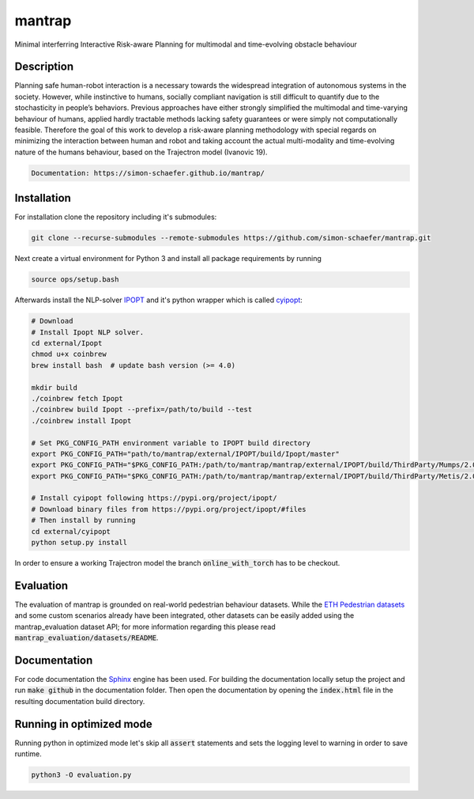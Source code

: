 mantrap
=======

Minimal interferring Interactive Risk-aware Planning for multimodal and time-evolving obstacle behaviour

Description
-----------
Planning safe human-robot interaction is a necessary towards the widespread integration of autonomous systems in the
society. However, while instinctive to humans, socially compliant navigation is still difficult to quantify due to the 
stochasticity in people’s behaviors. Previous approaches have either strongly simplified the multimodal and time-varying
behaviour of humans, applied hardly tractable methods lacking safety guarantees or were simply not computationally 
feasible. Therefore the goal of this work to develop a risk-aware planning methodology with special regards on 
minimizing the interaction between human and robot and taking account the actual multi-modality and time-evolving nature
of the humans behaviour, based on the Trajectron model (Ivanovic 19).

.. code-block:: bash

   Documentation: https://simon-schaefer.github.io/mantrap/

Installation
------------
For installation clone the repository including it's submodules: 

.. code-block:: bash

   git clone --recurse-submodules --remote-submodules https://github.com/simon-schaefer/mantrap.git

Next create a virtual environment for Python 3 and install all package requirements by running 

.. code-block:: bash

   source ops/setup.bash

Afterwards install the NLP-solver `IPOPT <https://coin-or.github.io/Ipopt/>`_ and it's python wrapper which is called
`cyipopt <https://pypi.org/project/ipopt/>`_:

.. code-block:: bash

   # Download
   # Install Ipopt NLP solver.
   cd external/Ipopt
   chmod u+x coinbrew
   brew install bash  # update bash version (>= 4.0)

   mkdir build
   ./coinbrew fetch Ipopt
   ./coinbrew build Ipopt --prefix=/path/to/build --test
   ./coinbrew install Ipopt

   # Set PKG_CONFIG_PATH environment variable to IPOPT build directory
   export PKG_CONFIG_PATH="path/to/mantrap/external/IPOPT/build/Ipopt/master"
   export PKG_CONFIG_PATH="$PKG_CONFIG_PATH:/path/to/mantrap/mantrap/external/IPOPT/build/ThirdParty/Mumps/2.0"
   export PKG_CONFIG_PATH="$PKG_CONFIG_PATH:/path/to/mantrap/mantrap/external/IPOPT/build/ThirdParty/Metis/2.0"

   # Install cyipopt following https://pypi.org/project/ipopt/
   # Download binary files from https://pypi.org/project/ipopt/#files
   # Then install by running
   cd external/cyipopt
   python setup.py install


In order to ensure a working Trajectron model the branch :code:`online_with_torch` has to be checkout.

Evaluation
----------
The evaluation of mantrap is grounded on real-world pedestrian behaviour datasets. While the  
`ETH Pedestrian datasets <https://icu.ee.ethz.ch/research/datsets.html>`_ and some custom scenarios already have
been integrated, other datasets can be easily added using the mantrap_evaluation dataset API; for more information
regarding this please read :code:`mantrap_evaluation/datasets/README`.

Documentation
-------------
For code documentation the `Sphinx <https://www.sphinx-doc.org/en/master/>`_ engine has been used. For building the
documentation locally setup the project and run :code:`make github` in the documentation folder. Then open the
documentation by opening the :code:`index.html` file in the resulting documentation build directory.

Running in optimized mode
-------------------------
Running python in optimized mode let's skip all :code:`assert` statements and sets the logging level to warning
in order to save runtime.

.. code-block:: bash

   python3 -O evaluation.py
